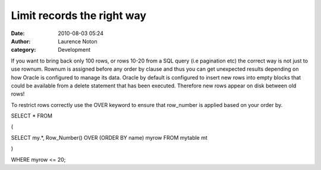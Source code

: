 Limit records the right way
###########################
:date: 2010-08-03 05:24
:author: Laurence Noton
:category: Development

If you want to bring back only 100 rows, or rows 10-20 from a SQL query
(i.e pagination etc) the correct way is not just to use rownum. Rownum
is assigned before any order by clause and thus you can get unexpected
results depending on how Oracle is configured to manage its data. Oracle
by default is configured to insert new rows into empty blocks that could
be available from a delete statement that has been executed. Therefore
new rows appear on disk between old rows!

To restrict rows correctly use the OVER keyword to ensure that
row\_number is applied based on your order by.

SELECT \* FROM

(

SELECT my.\*, Row\_Number() OVER (ORDER BY name) myrow FROM mytable mt

)

WHERE myrow <= 20;


